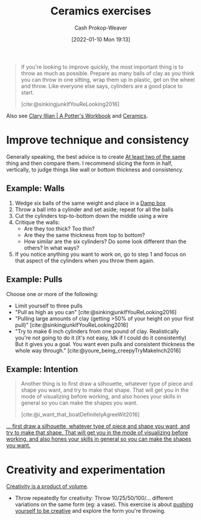 :PROPERTIES:
:ID:       a500c749-aab9-4150-876f-6f40c76bba35
:DIR:      /home/cashweaver/proj/roam/attachments/a500c749-aab9-4150-876f-6f40c76bba35
:LAST_MODIFIED: [2023-09-05 Tue 20:20]
:END:
#+title: Ceramics exercises
#+hugo_custom_front_matter: :slug "a500c749-aab9-4150-876f-6f40c76bba35"
#+author: Cash Prokop-Weaver
#+date: [2022-01-10 Mon 19:13]

#+begin_quote
If you're looking to improve quickly, the most important thing is to throw as much as possible. Prepare as many balls of clay as you think you can throw in one sitting, wrap them up in plastic, get on the wheel and throw. Like everyone else says, cylinders are a good place to start.

[cite:@sinkingjunkIfYouReLooking2016]
#+end_quote

Also see [[id:3f493f0a-aac1-43b6-be22-9711b921f6d8][Clary Illian | A Potter's Workbook]] and [[id:eefb478b-2083-4445-884d-755005a26f2f][Ceramics]].

* Improve technique and consistency

Generally speaking, the best advice is to create [[id:ce1622e0-9f93-47fd-a5b2-5acd981caabf][At least two of the same]] thing and then compare them. I recommend slicing the form in half, vertically, to judge things like wall or bottom thickness and consistency.

** Example: Walls

1. Wedge six balls of the same weight and place in a [[id:7f52f95f-c2f1-450f-b729-5738e4664c44][Damp box]]
2. Throw a ball into a cylinder and set aside; repeat for all the balls
3. Cut the cylinders top-to-bottom down the middle using a wire
4. Critique the walls:
   - Are they too thick? Too thin?
   - Are they the same thickness from top to bottom?
   - How similar are the six cylinders? Do some look different than the others? In what ways?
5. If you notice anything you want to work on, go to step 1 and focus on that aspect of the cylinders when you throw them again.

** Example: Pulls

Choose one or more of the following:

- Limit yourself to three pulls
- "Pull as high as you can" [cite:@sinkingjunkIfYouReLooking2016]
- "Pulling large amounts of clay (getting >50% of your height on your first pull)" [cite:@sinkingjunkIfYouReLooking2016]
- "Try to make 6 inch cylinders from one pound of clay. Realistically you're not going to do it (it's not easy, Idk if I could do it consistently) But it gives you a goal. You want even pulls and consistent thickness the whole way through." [cite:@youre_being_creepyTryMakeInch2016]

** Example: Intention

#+begin_quote
Another thing is to first draw a silhouette, whatever type of piece and shape you want, and try to make that shape. That will get you in the mode of visualizing before working, and also hones your skills in general so you can make the shapes you want.

[cite:@i_want_that_boatDefinitelyAgreeWit2016]
#+end_quote


[[https://www.reddit.com/r/Pottery/comments/47wf90/comment/d0g0qxj/?utm_source=share&utm_medium=web2x&context=3][... first draw a silhouette, whatever type of piece and shape you want, and try to make that shape. That will get you in the mode of visualizing before working, and also hones your skills in general so you can make the shapes you want.]]

* Creativity and experimentation

[[id:3619f0c9-baa8-44da-8667-c13b7dc3e3bd][Creativity is a product of volume]].

- Throw repeatedly for creativity: Throw 10/25/50/100/... different variations on the same form (eg: a vase). This exercise is about [[id:3619f0c9-baa8-44da-8667-c13b7dc3e3bd][pushing yourself to be creative]] and explore the form you're throwing.

* Flashcards :noexport:
#+print_bibliography: